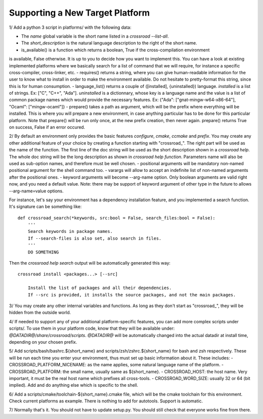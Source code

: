 Supporting a New Target Platform
================================

1/ Add a python 3 script in platforms/ with the following data:

- The `name` global variable is the short name listed in a `crossroad --list-all`.
- The `short_description` is the natural language description to the right of the short name.
- is_available() is a function which returns a boolean, True if the cross-compilation environment
is available, False otherwise.
It is up to you to decide how you want to implement this. You can have a look at existing
implemented platforms where we basically search for a list of command that we will require,
for instance a specific cross-compiler, cross-linker, etc.
- requires() returns a string, where you can give human-readable information for the user to
know what to install in order to make the environment available. Do not hesitate to
pretty-format this string, since this is for human consumption.
- language_list() returns a couple of ([installed], {uninstalled}) language.
`installed` is a list of strings. Ex: ["C", "C++", "Ada"].
`uninstalled` is a dictionnary, whose key is a language name and the value is a list
of common package names which would provide the necessary features.
Ex: {"Ada": ["gnat-mingw-w64-x86-64"], "Ocaml": ["mingw-ocaml"]}
- prepare() takes a path as argument, which will be the prefix where everything
will be installed. This is where you will prepare a new environment, in case
anything particular has to be done for this particular platform. Note that prepare()
will be run only once, at the new prefix creation, then never again. prepare()
returns True on success, False if an error occured.

2/ By default an environment only provides the basic features `configure`, `cmake`,
`ccmake` and `prefix`.
You may create any other additional feature of your choice by creating a function
starting with "crossroad_". The right part will be used as the name of the function.
The first line of the doc string will be used as the short description shown in a `crossroad help`.
The whole doc string will be the long description as shown in `crossroad help function`.
Parameters name will also be used as sub-option names, and therefore must be well chosen.
- positional arguments will be mandatory non-named positional argument for the shell command too.
- varargs will allow to accept an indefinite list of non-named arguments after the positional ones.
- keyword arguments will become --arg-name option. Only boolean arguments are valid right now,
and you need a default value.
Note: there may be support of keyword argument of other type in the future to allows --arg-name=value options.

For instance, let's say your environment has a dependency installation feature, and you
implemented a search function. It's signature can be something like::

    def crossroad_search(*keywords, src:bool = False, search_files:bool = False):
        '''
        Search keywords in package names.
        If --search-files is also set, also search in files.
        '''
        DO SOMETHING

Then the `crossroad help search` output will be automatically generated this way::

    crossroad install <packages...> [--src]

        Install the list of packages and all their dependencies.
        If --src is provided, it installs the source packages, and not the main packages.

3/ You may create any other internal variables and functions. As long as they don't start
as "crossroad_", they will be hidden from the outside world.

4/ If needed to support any of your additional platform-specific features,
you can add more complex scripts under scripts/.
To use them in your platform code, know that they will be available under:
`@DATADIR@/share/crossroad/scripts`. `@DATADIR@` will be automatically changed
into the actual datadir at install time, depending on your chosen prefix.

5/ Add scripts/bash/bashrc.${short_name} and scripts/zsh/zshrc.${short_name} for bash and zsh respectively.
These will be run each time you enter your environment, thus must set up basic information about it. These includes:
- CROSSROAD_PLATFORM_NICENAME: as the name applies, some natural language name of the platform.
- CROSSROAD_PLATFORM: the small name, usually same as ${short_name}.
- CROSSROAD_HOST: the host name. Very important, it must be the real host name which prefixes all cross-tools.
- CROSSROAD_WORD_SIZE: usually 32 or 64 (bit implied).
Add and do anything else which is specific to the shell.

6/ Add a scripts/cmake/toolchain-${short_name}.cmake file, which will be the cmake toolchain
for this environment. Check current platforms as example.
There is nothing to add for autotools. Support is automatic.

7/ Normally that's it. You should not have to update setup.py. You should still check that everyone works fine from there.

